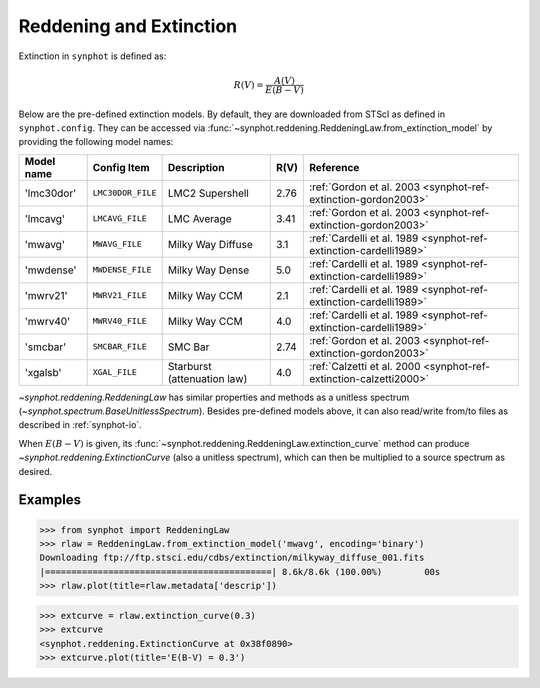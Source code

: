 .. doctest-skip-all

.. _synphot_reddening:

Reddening and Extinction
========================

Extinction in ``synphot`` is defined as:

.. math::

    R(V) = \frac{A(V)}{E(B-V)}

Below are the pre-defined extinction models. By default, they are downloaded
from STScI as defined in ``synphot.config``. They can be accessed via
:func:`~synphot.reddening.ReddeningLaw.from_extinction_model` by providing the
following model names:

==========  =================  ===========================  ====  =================================================================
Model name  Config Item        Description                  R(V)  Reference
==========  =================  ===========================  ====  =================================================================
'lmc30dor'  ``LMC30DOR_FILE``  LMC2 Supershell              2.76  :ref:`Gordon et al. 2003 <synphot-ref-extinction-gordon2003>`
'lmcavg'    ``LMCAVG_FILE``    LMC Average                  3.41  :ref:`Gordon et al. 2003 <synphot-ref-extinction-gordon2003>`
'mwavg'     ``MWAVG_FILE``     Milky Way Diffuse            3.1   :ref:`Cardelli et al. 1989 <synphot-ref-extinction-cardelli1989>`
'mwdense'   ``MWDENSE_FILE``   Milky Way Dense              5.0   :ref:`Cardelli et al. 1989 <synphot-ref-extinction-cardelli1989>`
'mwrv21'    ``MWRV21_FILE``    Milky Way CCM                2.1   :ref:`Cardelli et al. 1989 <synphot-ref-extinction-cardelli1989>`
'mwrv40'    ``MWRV40_FILE``    Milky Way CCM                4.0   :ref:`Cardelli et al. 1989 <synphot-ref-extinction-cardelli1989>`
'smcbar'    ``SMCBAR_FILE``    SMC Bar                      2.74  :ref:`Gordon et al. 2003 <synphot-ref-extinction-gordon2003>`
'xgalsb'    ``XGAL_FILE``      Starburst (attenuation law)  4.0   :ref:`Calzetti et al. 2000 <synphot-ref-extinction-calzetti2000>`
==========  =================  ===========================  ====  =================================================================

`~synphot.reddening.ReddeningLaw` has similar properties and methods as a
unitless spectrum (`~synphot.spectrum.BaseUnitlessSpectrum`). Besides
pre-defined models above, it can also read/write from/to files as described in
:ref:`synphot-io`.

When :math:`E(B-V)` is given, its
:func:`~synphot.reddening.ReddeningLaw.extinction_curve` method can produce
`~synphot.reddening.ExtinctionCurve` (also a unitless spectrum), which can then
be multiplied to a source spectrum as desired.


Examples
--------

>>> from synphot import ReddeningLaw
>>> rlaw = ReddeningLaw.from_extinction_model('mwavg', encoding='binary')
Downloading ftp://ftp.stsci.edu/cdbs/extinction/milkyway_diffuse_001.fits
|===========================================| 8.6k/8.6k (100.00%)        00s
>>> rlaw.plot(title=rlaw.metadata['descrip'])

.. image:: images/rlaw_mwavg.png
    :width: 600px
    :alt: Reddening law.

>>> extcurve = rlaw.extinction_curve(0.3)
>>> extcurve
<synphot.reddening.ExtinctionCurve at 0x38f0890>
>>> extcurve.plot(title='E(B-V) = 0.3')

.. image:: images/extcurve.png
    :width: 600px
    :alt: Extinction curve.
